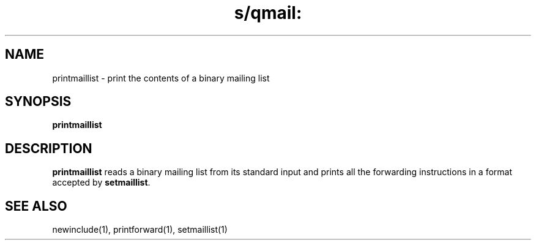 .TH s/qmail: printmaillist 1
.SH NAME
printmaillist \- print the contents of a binary mailing list
.SH SYNOPSIS
.B printmaillist
.SH DESCRIPTION
.B printmaillist
reads a binary mailing list from its standard input
and prints all the forwarding instructions
in a format accepted by
.BR setmaillist .
.SH "SEE ALSO"
newinclude(1),
printforward(1),
setmaillist(1)
